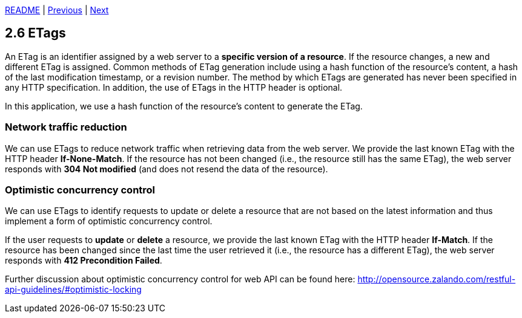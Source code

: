 xref:../../README.adoc#_features[README] | xref:2.5_Error_handling.adoc[Previous] | xref:../3_Database/3.1_Storage_in_a_relational_database.adoc[Next]

== 2.6 ETags

An ETag is an identifier assigned by a web server to a *specific version of a resource*. If the resource changes, a new and different ETag is assigned. Common methods of ETag generation include using a hash function of the resource's content, a hash of the last modification timestamp, or a revision number. The method by which ETags are generated has never been specified in any HTTP specification. In addition, the use of ETags in the HTTP header is optional.

In this application, we use a hash function of the resource's content to generate the ETag.

=== Network traffic reduction

We can use ETags to reduce network traffic when retrieving data from the web server. We provide the last known ETag with the HTTP header *If-None-Match*. If the resource has not been changed (i.e., the resource still has the same ETag), the web server responds with *304 Not modified* (and does not resend the data of the resource).

=== Optimistic concurrency control

We can use ETags to identify requests to update or delete a resource that are not based on the latest information and thus implement a form of optimistic concurrency control.

If the user requests to *update* or *delete* a resource, we provide the last known ETag with the HTTP header *If-Match*. If the resource has been changed since the last time the user retrieved it (i.e., the resource has a different ETag), the web server responds with *412 Precondition Failed*.

Further discussion about optimistic concurrency control for web API can be found here: link:http://opensource.zalando.com/restful-api-guidelines/#optimistic-locking[http://opensource.zalando.com/restful-api-guidelines/#optimistic-locking]